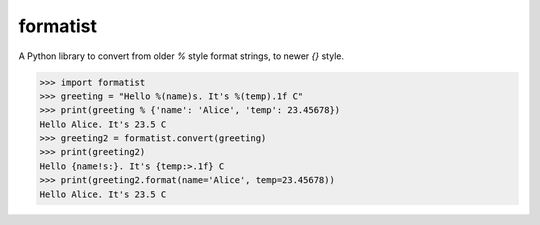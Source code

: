 formatist
=========

.. image:: https://travis-ci.org/moreati/formatist.svg?branch=master
   :target: https://travis-ci.org/moreati/formatist

A Python library to convert from older `%` style format strings, to newer
`{}` style.

.. code:: python

    >>> import formatist
    >>> greeting = "Hello %(name)s. It's %(temp).1f C"
    >>> print(greeting % {'name': 'Alice', 'temp': 23.45678})
    Hello Alice. It's 23.5 C
    >>> greeting2 = formatist.convert(greeting)
    >>> print(greeting2)
    Hello {name!s:}. It's {temp:>.1f} C
    >>> print(greeting2.format(name='Alice', temp=23.45678))
    Hello Alice. It's 23.5 C


